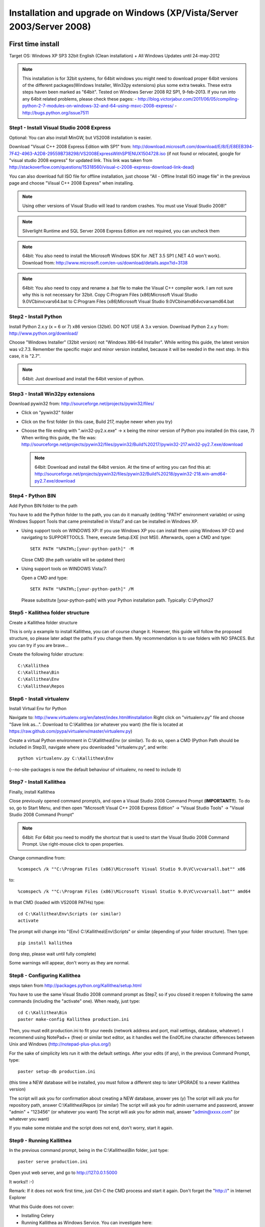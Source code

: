 .. _installation_win_old:


Installation and upgrade on Windows (XP/Vista/Server 2003/Server 2008)
======================================================================

First time install
::::::::::::::::::

Target OS: Windows XP SP3 32bit English (Clean installation)
+ All Windows Updates until 24-may-2012

.. note::

   This installation is for 32bit systems, for 64bit windows you might need
   to download proper 64bit versions of the different packages(Windows Installer, Win32py extensions)
   plus some extra tweaks.
   These extra steps haven been marked as "64bit".
   Tested on Windows Server 2008 R2 SP1, 9-feb-2013.
   If you run into any 64bit related problems, please check these pages:
   - http://blog.victorjabur.com/2011/06/05/compiling-python-2-7-modules-on-windows-32-and-64-using-msvc-2008-express/
   - http://bugs.python.org/issue7511

Step1 - Install Visual Studio 2008 Express
------------------------------------------


Optional: You can also install MinGW, but VS2008 installation is easier.

Download "Visual C++ 2008 Express Edition with SP1" from:
http://download.microsoft.com/download/E/8/E/E8EEB394-7F42-4963-A2D8-29559B738298/VS2008ExpressWithSP1ENUX1504728.iso
(if not found or relocated, google for "visual studio 2008 express" for updated link. This link was taken from http://stackoverflow.com/questions/15318560/visual-c-2008-express-download-link-dead)

You can also download full ISO file for offline installation, just
choose "All - Offline Install ISO image file" in the previous page and
choose "Visual C++ 2008 Express" when installing.

.. note::

   Using other versions of Visual Studio will lead to random crashes.
   You must use Visual Studio 2008!"

.. note::

   Silverlight Runtime and SQL Server 2008 Express Edition are not
   required, you can uncheck them

.. note::

   64bit: You also need to install the Microsoft Windows SDK for .NET 3.5 SP1 (.NET 4.0 won't work).
   Download from: http://www.microsoft.com/en-us/download/details.aspx?id=3138

.. note::

   64bit: You also need to copy and rename a .bat file to make the Visual C++ compiler work.
   I am not sure why this is not necessary for 32bit.
   Copy C:\Program Files (x86)\Microsoft Visual Studio 9.0\VC\bin\vcvars64.bat to C:\Program Files (x86)\Microsoft Visual Studio 9.0\VC\bin\amd64\vcvarsamd64.bat


Step2 - Install Python
----------------------

Install Python 2.x.y (x = 6 or 7) x86 version (32bit). DO NOT USE A 3.x version.
Download Python 2.x.y from:
http://www.python.org/download/

Choose "Windows Installer" (32bit version) not "Windows X86-64
Installer". While writing this guide, the latest version was v2.7.3.
Remember the specific major and minor version installed, because it will
be needed in the next step. In this case, it is "2.7".

.. note::

   64bit: Just download and install the 64bit version of python.

Step3 - Install Win32py extensions
----------------------------------

Download pywin32 from:
http://sourceforge.net/projects/pywin32/files/

- Click on "pywin32" folder
- Click on the first folder (in this case, Build 217, maybe newer when you try)
- Choose the file ending with ".win32-py2.x.exe" -> x being the minor
  version of Python you installed (in this case, 7)
  When writing this guide, the file was:
  http://sourceforge.net/projects/pywin32/files/pywin32/Build%20217/pywin32-217.win32-py2.7.exe/download

  .. note::

     64bit: Download and install the 64bit version.
     At the time of writing you can find this at:
     http://sourceforge.net/projects/pywin32/files/pywin32/Build%20218/pywin32-218.win-amd64-py2.7.exe/download

Step4 - Python BIN
------------------

Add Python BIN folder to the path

You have to add the Python folder to the path, you can do it manually
(editing "PATH" environment variable) or using Windows Support Tools
that came preinstalled in Vista/7 and can be installed in Windows XP.

- Using support tools on WINDOWS XP:
  If you use Windows XP you can install them using Windows XP CD and
  navigating to \SUPPORT\TOOLS. There, execute Setup.EXE (not MSI).
  Afterwards, open a CMD and type::

    SETX PATH "%PATH%;[your-python-path]" -M

  Close CMD (the path variable will be updated then)

- Using support tools on WINDOWS Vista/7:

  Open a CMD and type::

    SETX PATH "%PATH%;[your-python-path]" /M

  Please substitute [your-python-path] with your Python installation path.
  Typically: C:\\Python27


Step5 - Kallithea folder structure
----------------------------------

Create a Kallithea folder structure

This is only a example to install Kallithea, you can of course change
it. However, this guide will follow the proposed structure, so please
later adapt the paths if you change them. My recommendation is to use
folders with NO SPACES. But you can try if you are brave...

Create the following folder structure::

  C:\Kallithea
  C:\Kallithea\Bin
  C:\Kallithea\Env
  C:\Kallithea\Repos


Step6 - Install virtualenv
---------------------------

Install Virtual Env for Python

Navigate to: http://www.virtualenv.org/en/latest/index.html#installation
Right click on "virtualenv.py" file and choose "Save link as...".
Download to C:\\Kallithea (or whatever you want)
(the file is located at
https://raw.github.com/pypa/virtualenv/master/virtualenv.py)

Create a virtual Python environment in C:\\Kallithea\\Env (or similar). To
do so, open a CMD (Python Path should be included in Step3), navigate
where you downloaded "virtualenv.py", and write::

 python virtualenv.py C:\Kallithea\Env

(--no-site-packages is now the default behaviour of virtualenv, no need
to include it)


Step7 - Install Kallithea
-------------------------

Finally, install Kallithea

Close previously opened command prompt/s, and open a Visual Studio 2008
Command Prompt (**IMPORTANT!!**). To do so, go to Start Menu, and then open
"Microsoft Visual C++ 2008 Express Edition" -> "Visual Studio Tools" ->
"Visual Studio 2008 Command Prompt"

.. note::

   64bit: For 64bit you need to modify the shortcut that is used to start the
   Visual Studio 2008 Command Prompt. Use right-mouse click to open properties.

Change commandline from::

%comspec% /k ""C:\Program Files (x86)\Microsoft Visual Studio 9.0\VC\vcvarsall.bat"" x86

to::

%comspec% /k ""C:\Program Files (x86)\Microsoft Visual Studio 9.0\VC\vcvarsall.bat"" amd64


In that CMD (loaded with VS2008 PATHs) type::

  cd C:\Kallithea\Env\Scripts (or similar)
  activate

The prompt will change into "(Env) C:\\Kallithea\\Env\\Scripts" or similar
(depending of your folder structure). Then type::

 pip install kallithea

(long step, please wait until fully complete)

Some warnings will appear, don't worry as they are normal.


Step8 - Configuring Kallithea
-----------------------------


steps taken from http://packages.python.org/Kallithea/setup.html

You have to use the same Visual Studio 2008 command prompt as Step7, so
if you closed it reopen it following the same commands (including the
"activate" one). When ready, just type::

  cd C:\Kallithea\Bin
  paster make-config Kallithea production.ini

Then, you must edit production.ini to fit your needs (network address and
port, mail settings, database, whatever). I recommend using NotePad++
(free) or similar text editor, as it handles well the EndOfLine
character differences between Unix and Windows
(http://notepad-plus-plus.org/)

For the sake of simplicity lets run it with the default settings. After
your edits (if any), in the previous Command Prompt, type::

 paster setup-db production.ini

(this time a NEW database will be installed, you must follow a different
step to later UPGRADE to a newer Kallithea version)

The script will ask you for confirmation about creating a NEW database,
answer yes (y)
The script will ask you for repository path, answer C:\\Kallithea\\Repos
(or similar)
The script will ask you for admin username and password, answer "admin"
+ "123456" (or whatever you want)
The script will ask you for admin mail, answer "admin@xxxx.com" (or
whatever you want)

If you make some mistake and the script does not end, don't worry, start
it again.


Step9 - Running Kallithea
-------------------------


In the previous command prompt, being in the C:\\Kallithea\\Bin folder,
just type::

 paster serve production.ini

Open yout web server, and go to http://127.0.0.1:5000

It works!! :-)

Remark:
If it does not work first time, just Ctrl-C the CMD process and start it
again. Don't forget the "http://" in Internet Explorer



What this Guide does not cover:

- Installing Celery
- Running Kallithea as Windows Service. You can investigate here:

  - http://pypi.python.org/pypi/wsgisvc
  - http://ryrobes.com/python/running-python-scripts-as-a-windows-service/
  - http://wiki.pylonshq.com/display/pylonscookbook/How+to+run+Pylons+as+a+Windows+service

- Using Apache. You can investigate here:

  - https://groups.google.com/group/rhodecode/msg/c433074e813ffdc4


Upgrading
:::::::::

Stop running Kallithea
Open a CommandPrompt like in Step7 (VS2008 path + activate) and type::

 easy_install -U kallithea
 cd \Kallithea\Bin

{ backup your production.ini file now} ::

 paster make-config Kallithea production.ini

(check changes and update your production.ini accordingly) ::

 paster upgrade-db production.ini (update database)

Full steps in http://packages.python.org/Kallithea/upgrade.html
